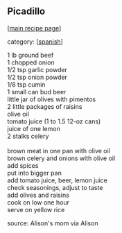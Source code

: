 #+pagetitle: Picadillo

** Picadillo

  [[[file:0-recipe-index.org][main recipe page]]]

category: [[[file:c-spanish.org][spanish]]]

#+begin_verse
 1 lb ground beef
 1 chopped onion
 1/2 tsp garlic powder
 1/2 tsp onion powder
 1/8 tsp cumin
 1 small can bud beer
 little jar of olives with pimentos
 2 little packages of raisins
 olive oil
 tomato juice (1 to 1.5 12-oz cans)
 juice of one lemon
 2 stalks celery

 brown meat in one pan with olive oil
 brown celery and onions with olive oil
 add spices
 put into bigger pan
 add tomato juice, beer, lemon juice
 check seasonings, adjust to taste
 add olives and raisins
 cook on low one hour
 serve on yellow rice
#+end_verse

 source:  Alison's mom via Alison
